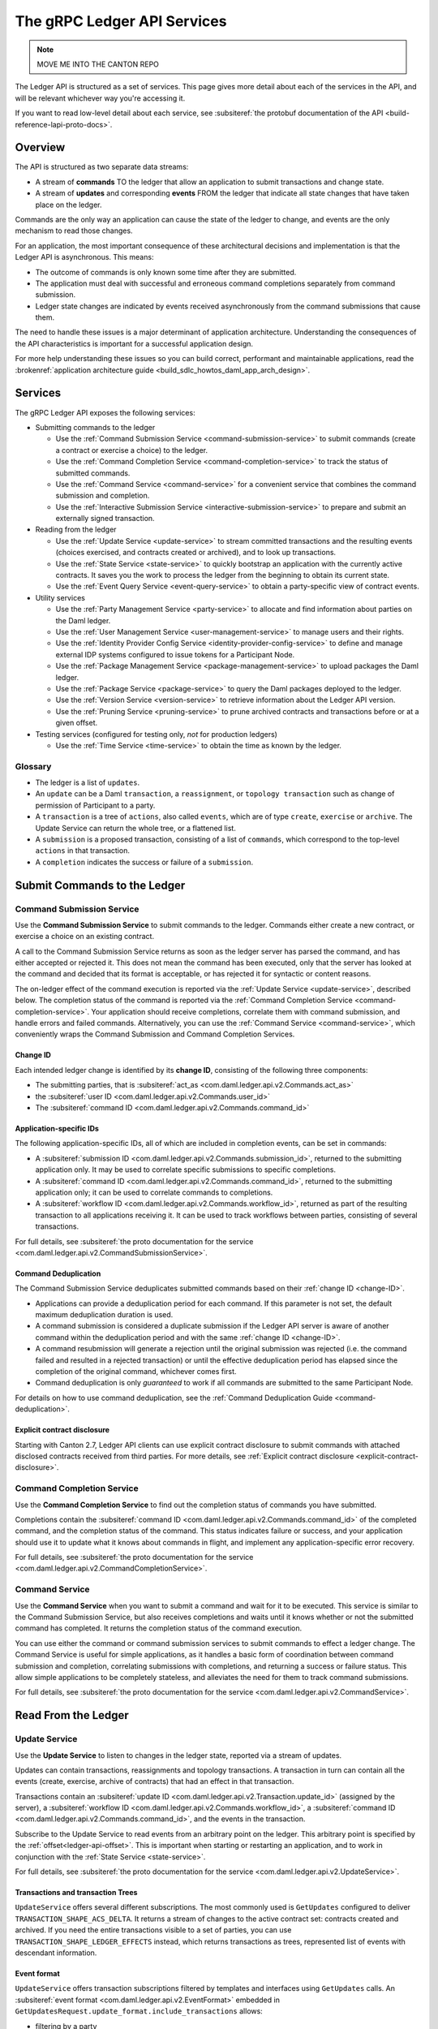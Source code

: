 .. Copyright (c) 2023 Digital Asset (Switzerland) GmbH and/or its affiliates. All rights reserved.
.. SPDX-License-Identifier: Apache-2.0

.. _ledger-api-services:

The gRPC Ledger API Services
############################

.. note::
    MOVE ME INTO THE CANTON REPO

The Ledger API is structured as a set of services. This page gives more detail about each of the services in the API, and will be relevant whichever way you're accessing it.

If you want to read low-level detail about each service, see :subsiteref:`the protobuf documentation of the API <build-reference-lapi-proto-docs>`.

Overview
********

The API is structured as two separate data streams:

-  A stream of **commands** TO the ledger that allow an application to submit transactions and change state.
-  A stream of **updates** and corresponding **events** FROM the ledger that indicate all state changes that have taken place on the ledger.

Commands are the only way an application can cause the state of the ledger to change, and events are the only mechanism to read those changes.

For an application, the most important consequence of these architectural decisions and implementation is that the Ledger API is asynchronous. This means:

-  The outcome of commands is only known some time after they are submitted.
-  The application must deal with successful and erroneous command completions separately from command submission.
-  Ledger state changes are indicated by events received asynchronously from the command submissions that cause them.

The need to handle these issues is a major determinant of application architecture. Understanding the consequences of the API characteristics is important for a successful application design.

For more help understanding these issues so you can build correct, performant and maintainable applications, read the :brokenref:`application architecture guide <build_sdlc_howtos_daml_app_arch_design>`.

Services
********

The gRPC Ledger API exposes the following services:

- Submitting commands to the ledger

  - Use the :ref:`Command Submission Service <command-submission-service>` to submit commands (create a contract or exercise a choice) to the ledger.
  - Use the :ref:`Command Completion Service <command-completion-service>` to track the status of submitted commands.
  - Use the :ref:`Command Service <command-service>` for a convenient service that combines the command submission and completion.
  - Use the :ref:`Interactive Submission Service <interactive-submission-service>` to prepare and submit an externally signed transaction.

- Reading from the ledger

  - Use the :ref:`Update Service <update-service>` to stream committed transactions and the resulting events (choices exercised, and contracts created or archived), and to look up transactions.
  - Use the :ref:`State Service <state-service>` to quickly bootstrap an application with the currently active contracts. It saves you the work to process the ledger from the beginning to obtain its current state.
  - Use the :ref:`Event Query Service <event-query-service>` to obtain a party-specific view of contract events.

- Utility services

  - Use the :ref:`Party Management Service <party-service>` to allocate and find information about parties on the Daml ledger.
  - Use the :ref:`User Management Service <user-management-service>` to manage users and their rights.
  - Use the :ref:`Identity Provider Config Service <identity-provider-config-service>` to define and manage external IDP systems configured to issue tokens for a Participant Node.
  - Use the :ref:`Package Management Service <package-management-service>` to upload packages the Daml ledger.
  - Use the :ref:`Package Service <package-service>` to query the Daml packages deployed to the ledger.
  - Use the :ref:`Version Service <version-service>` to retrieve information about the Ledger API version.
  - Use the :ref:`Pruning Service <pruning-service>` to prune archived contracts and transactions before or at a given offset.

- Testing services (configured for testing only, *not* for production ledgers)

  - Use the :ref:`Time Service <time-service>` to obtain the time as known by the ledger.

Glossary
========

- The ledger is a list of ``updates``.
- An ``update`` can be a Daml ``transaction``, a ``reassignment``, or ``topology transaction`` such as change of permission of Participant to a party.
- A ``transaction`` is a tree of ``actions``, also called ``events``, which are of type ``create``, ``exercise`` or ``archive``. The Update Service can return the whole tree, or a flattened list.
- A ``submission`` is a proposed transaction, consisting of a list of ``commands``, which correspond to the top-level ``actions`` in that transaction.
- A ``completion`` indicates the success or failure of a ``submission``.

.. _ledger-api-submission-services:

Submit Commands to the Ledger
*****************************

.. _command-submission-service:

Command Submission Service
==========================

Use the **Command Submission Service** to submit commands to the ledger. Commands either create a new contract, or exercise a choice on an existing contract.

A call to the Command Submission Service returns as soon as the ledger server has parsed the command, and has either accepted or rejected it. This does not mean the command has been executed, only that the server has looked at the command and decided that its format is acceptable, or has rejected it for syntactic or content reasons.

The on-ledger effect of the command execution is reported via the :ref:`Update Service <update-service>`, described below. The completion status of the command is reported via the :ref:`Command Completion Service <command-completion-service>`. Your application should receive completions, correlate them with command submission, and handle errors and failed commands. Alternatively, you can use the :ref:`Command Service <command-service>`, which conveniently wraps the Command Submission and Command Completion Services.

.. _change-ID:

Change ID
---------

Each intended ledger change is identified by its **change ID**, consisting of the following three components:

- The submitting parties, that is :subsiteref:`act_as <com.daml.ledger.api.v2.Commands.act_as>`
- the :subsiteref:`user ID <com.daml.ledger.api.v2.Commands.user_id>`
- The :subsiteref:`command ID <com.daml.ledger.api.v2.Commands.command_id>`

Application-specific IDs
------------------------

The following application-specific IDs, all of which are included in completion events, can be set in commands:

- A :subsiteref:`submission ID <com.daml.ledger.api.v2.Commands.submission_id>`, returned to the submitting application only. It may be used to correlate specific submissions to specific completions.
- A :subsiteref:`command ID <com.daml.ledger.api.v2.Commands.command_id>`, returned to the submitting application only; it can be used to correlate commands to completions.
- A :subsiteref:`workflow ID <com.daml.ledger.api.v2.Commands.workflow_id>`, returned as part of the resulting transaction to all applications receiving it. It can be used to track workflows between parties, consisting of several transactions.

For full details, see :subsiteref:`the proto documentation for the service <com.daml.ledger.api.v2.CommandSubmissionService>`.

.. _command-submission-service-deduplication:

Command Deduplication
---------------------

The Command Submission Service deduplicates submitted commands based on their :ref:`change ID <change-ID>`.

- Applications can provide a deduplication period for each command. If this parameter is not set, the default maximum deduplication duration is used.
- A command submission is considered a duplicate submission if the Ledger API server is aware of another command within the deduplication period and with the same :ref:`change ID <change-ID>`.
- A command resubmission will generate a rejection until the original submission was rejected (i.e. the command failed and resulted in a rejected transaction) or until the effective deduplication period has elapsed since the completion of the original command, whichever comes first.
- Command deduplication is only *guaranteed* to work if all commands are submitted to the same Participant Node.

For details on how to use command deduplication, see the :ref:`Command Deduplication Guide <command-deduplication>`.

.. _command-explicit-contract-disclosure:

Explicit contract disclosure
----------------------------

Starting with Canton 2.7, Ledger API clients can use explicit contract disclosure to submit commands with attached
disclosed contracts received from third parties. For more details,
see :ref:`Explicit contract disclosure <explicit-contract-disclosure>`.

.. _command-completion-service:

Command Completion Service
==========================

Use the **Command Completion Service** to find out the completion status of commands you have submitted.

Completions contain the :subsiteref:`command ID <com.daml.ledger.api.v2.Commands.command_id>` of the completed command, and the completion status of the command. This status indicates failure or success, and your application should use it to update what it knows about commands in flight, and implement any application-specific error recovery.

For full details, see :subsiteref:`the proto documentation for the service <com.daml.ledger.api.v2.CommandCompletionService>`.

.. _command-service:

Command Service
===============

Use the **Command Service** when you want to submit a command and wait for it to be executed. This service is similar to the Command Submission Service, but also receives completions and waits until it knows whether or not the submitted command has completed. It returns the completion status of the command execution.

You can use either the command or command submission services to submit commands to effect a ledger change. The Command Service is useful for simple applications, as it handles a basic form of coordination between command submission and completion, correlating submissions with completions, and returning a success or failure status. This allow simple applications to be completely stateless, and alleviates the need for them to track command submissions.

For full details, see :subsiteref:`the proto documentation for the service <com.daml.ledger.api.v2.CommandService>`.

.. _reading-from-the-ledger:

Read From the Ledger
********************

.. _update-service:

Update Service
==============

Use the **Update Service** to listen to changes in the ledger state, reported via a stream of updates.

Updates can contain transactions, reassignments and topology transactions. A transaction in turn can contain all the events (create, exercise, archive of contracts) that had an effect in that transaction.

Transactions contain an :subsiteref:`update ID <com.daml.ledger.api.v2.Transaction.update_id>` (assigned by the server), a :subsiteref:`workflow ID <com.daml.ledger.api.v2.Commands.workflow_id>`, a :subsiteref:`command ID <com.daml.ledger.api.v2.Commands.command_id>`, and the events in the transaction.

Subscribe to the Update Service to read events from an arbitrary point on the ledger. This arbitrary point is specified by the :ref:`offset<ledger-api-offset>`. This is important when starting or restarting an application, and to work in conjunction with the :ref:`State Service <state-service>`.

For full details, see :subsiteref:`the proto documentation for the service <com.daml.ledger.api.v2.UpdateService>`.

Transactions and transaction Trees
----------------------------------

``UpdateService`` offers several different subscriptions. The most commonly used is ``GetUpdates`` configured to deliver ``TRANSACTION_SHAPE_ACS_DELTA``. It returns a stream of changes to the active contract set: contracts created and archived. If you need the entire transactions visible to a set of parties, you can use ``TRANSACTION_SHAPE_LEDGER_EFFECTS`` instead, which returns transactions as trees, represented list of events with descendant information.

.. _event-format:

Event format
------------
``UpdateService`` offers transaction subscriptions filtered by templates and interfaces using ``GetUpdates`` calls. An :subsiteref:`event format <com.daml.ledger.api.v2.EventFormat>` embedded in ``GetUpdatesRequest.update_format.include_transactions`` allows:

- filtering by a party
- filtering by a party and template ID
- filtering by a party and interface ID
- exposing an interface view
- exposing a created event blob to be used for a disclosed contract in command submission

To learn more see :subsiteref:`Ledger API reference <build_reference_ledger_api>`.

.. _verbosity:

Verbosity
---------

The service works in a non-verbose mode by default, which means that some identifiers are omitted:

- Record IDs
- Record field labels
- Variant IDs

You can get these included in requests related to Transactions by setting the ``verbose`` field in the :subsiteref:`event format <com.daml.ledger.api.v2.EventFormat>` message to ``true``.

.. _state-service:

State Service
=============

Use the **State Service** to obtain a party-specific view of all contracts that are active on the ledger at the time of the request.

The State Service returns a stream of the created events that re-creates the state being reported. The state is always requested as of a certain offset. This offset can be used to subscribe to the ``updates`` stream to keep a consistent view of the active contract set without querying the State Service further.

This is most important at application start, if the application needs to synchronize its initial state with a known view of the ledger. Without this service, the only way to do this would be to read the Update Stream from the beginning of the ledger, which can be prohibitively expensive with a large ledger.

For full details, see :subsiteref:`the proto documentation for the service <com.daml.ledger.api.v2.StateService>`.

The :ref:`verbosity` and  :ref:`event-format` are defined in the same manner as for the Update Service.

.. _ledger-api-offset:

Offset
======

The methods exposed as part of the Update and State Services make use of offsets.

An offset describes a specific point in the stream of updates observed by the Participant Node. An offset is meaningful
only in the context of its original Participant Node. Different Participant Nodes associate different offsets to the same
change synchronized over a Synchronizer. Conversely, the same literal participant offset may refer to different changes on
different Participant Nodes.

An offset is also a unique index of the changes which happened on the virtual shared ledger. The order of offsets is
reflected in the order the updates that are visible when subscribing to the Update Service. This ordering is also fully
causal for any specific Synchronizer: for two updates synchronized by the same Synchronizer, the one with a bigger offset
happened after than the one with a smaller offset. This is not true for updates synchronized by different Synchronizers.
Accordingly, the offset order may deviate from the order of the changes on the virtual shared ledger.

.. _event-query-service:

Event Query Service
===================

Use the **event query service** to obtain a party-specific view of contract events.

The gRPC API provides ledger streams to off-ledger components that maintain a queryable state. This service allows you to make simple event queries without off-ledger components like the Participant Query Store.

Using the Event Query Service, you can create, retrieve, and archive events associated with a contract ID. The API returns only those events where at least one of the requesting parties is a stakeholder of the contract. If the contract is still active, the ``archive_event`` is unset.

If no events match the request criteria or the requested events are not visible to the requesting parties, an empty structure is returned. Events associated with consumed contracts are returned until they are pruned.

For full details, see :subsiteref:`the proto documentation for the service <com.daml.ledger.api.v2.EventQueryService>`.

.. _ledger-api-utility-services:

Utility Services
****************

.. _party-service:

Party Management Service
========================

Use the **Party Management Service** to allocate parties on the ledger, update party properties local to the participant and retrieve information about allocated parties.

Parties govern on-ledger access control as per :externalref:`Daml's privacy model <da-model-privacy>`
and :externalref:`authorization rules <da-ledgers-authorization-rules>`.
Applications and their operators are expected to allocate and use parties to manage on-ledger access control as per their business requirements.

For more information, refer to the pages on :externalref:`Identity Management<identity-management>` and :subsiteref:`the API reference documentation <com.daml.ledger.api.v2.admin.PartyManagementService>`.

.. _user-management-service:

User Management Service
=======================

Use the **User Management Service** to manage the set of users on a Participant Node and
their :ref:`access rights <authorization-claims>` to that node's Ledger API services
and as the integration point for your organization's IAM (Identity and Access Management) framework.

While a party represents a single individual with a single set of rights and is universal across Participant Nodes, a user is local to a specific Participant Node. Each user is typically associated with a primary party and is given the right to act as or read as other parties. Every Participant Node maintains its own mapping from its user IDs to the parties that they can act and/or read as. The user IDs are referenced as subjects in the JWT tokens allowing authorization of ledger clients to read as or act as certain parties. The user management system does not limit the number of parties that the user can act or read as.

The relation between a Participant Node's users and Daml parties is best understood by analogy to classical databases: a Participant Node's users are analogous to database users while Daml parties are analogous to database roles. Further, the rights granted to a user are analogous to the user's assigned database roles.

For more information, consult the :subsiteref:`the API reference documentation <com.daml.ledger.api.v2.admin.UserManagementService>` for how to list, create, update, and delete users and their rights.
See the :subsiteref:`UserManagementFeature descriptor <com.daml.ledger.api.v2.UserManagementFeature>` to learn about the limits of the User Management Service, e.g., the maximum number of rights per user.
The feature descriptor can be retrieved using the :ref:`Version Service <version-service>`.

Consult the :ref:`Authorization documentation <authorization>` to understand how Ledger API requests are authorized, and how to use User Management to dynamically change an application's rights.

.. _identity-provider-config-service:

Identity Provider Config Service
================================

Use **Identity Provider Config Service** to define and manage the parameters of an external IDP systems configured to issue tokens for a Participant Node.

The **Identity Provider Config Service** makes it possible for Participant Node administrators to set up and manage additional identity providers at runtime. This allows using access tokens from identity providers unknown at deployment time. When an identity provider is configured, independent IDP administrators can manage their own set of parties and users.

Such parties and users have a matching ``identity_provider_id`` defined and are inaccessible to administrators from other identity providers. A user is only be authenticated if the corresponding JWT token is issued by the appropriate identity provider. Users and parties without ``identity_provider_id`` defined are assumed to be using the default identity provider, which is configured statically when the Participant Node is deployed.

For full details, see :subsiteref:`the proto documentation for the service <com.daml.ledger.api.v2.admin.IdentityProviderConfigService>`.

.. _package management-service:

Package Management Service
==========================

Use the **Package Management Service** to query the Daml-LF packages supported by the Participant Node and to upload and validate .dar files.

.. _package-service:

Package Service
===============

Use the **Package Service** to obtain information about Daml packages available on the ledger.

This is useful for obtaining type and metadata information that allow you to interpret event data in a more useful way.

For full details, see :subsiteref:`the proto documentation for the service <com.daml.ledger.api.v2.PackageService>`.

.. _version-service:

Version Service
===============

Use the **Version Service** to retrieve information about the Ledger API version and what optional features are supported by the ledger server.

For full details, see :subsiteref:`the proto documentation for the service <com.daml.ledger.api.v2.VersionService>`.

.. _pruning-service:

Pruning Service
===============

Use the **Pruning Service** to prune archived contracts and transactions before or at a given offset.

For full details, see :subsiteref:`the proto documentation for the service <com.daml.ledger.api.v2.admin.ParticipantPruningService>`.

.. _metering-report-service:

Testing Services
****************

**These are only for use for testing, not for on production ledgers.**

.. _time-service:

Time Service
============

Use the **Time Service** to get and set the ledger time. This service is only available if the Canton has been set up to to work in the static time mode which only makes sense in testing.

For full details, see :subsiteref:`the proto documentation for the service <com.daml.ledger.api.v2.testing.TimeService>`.
